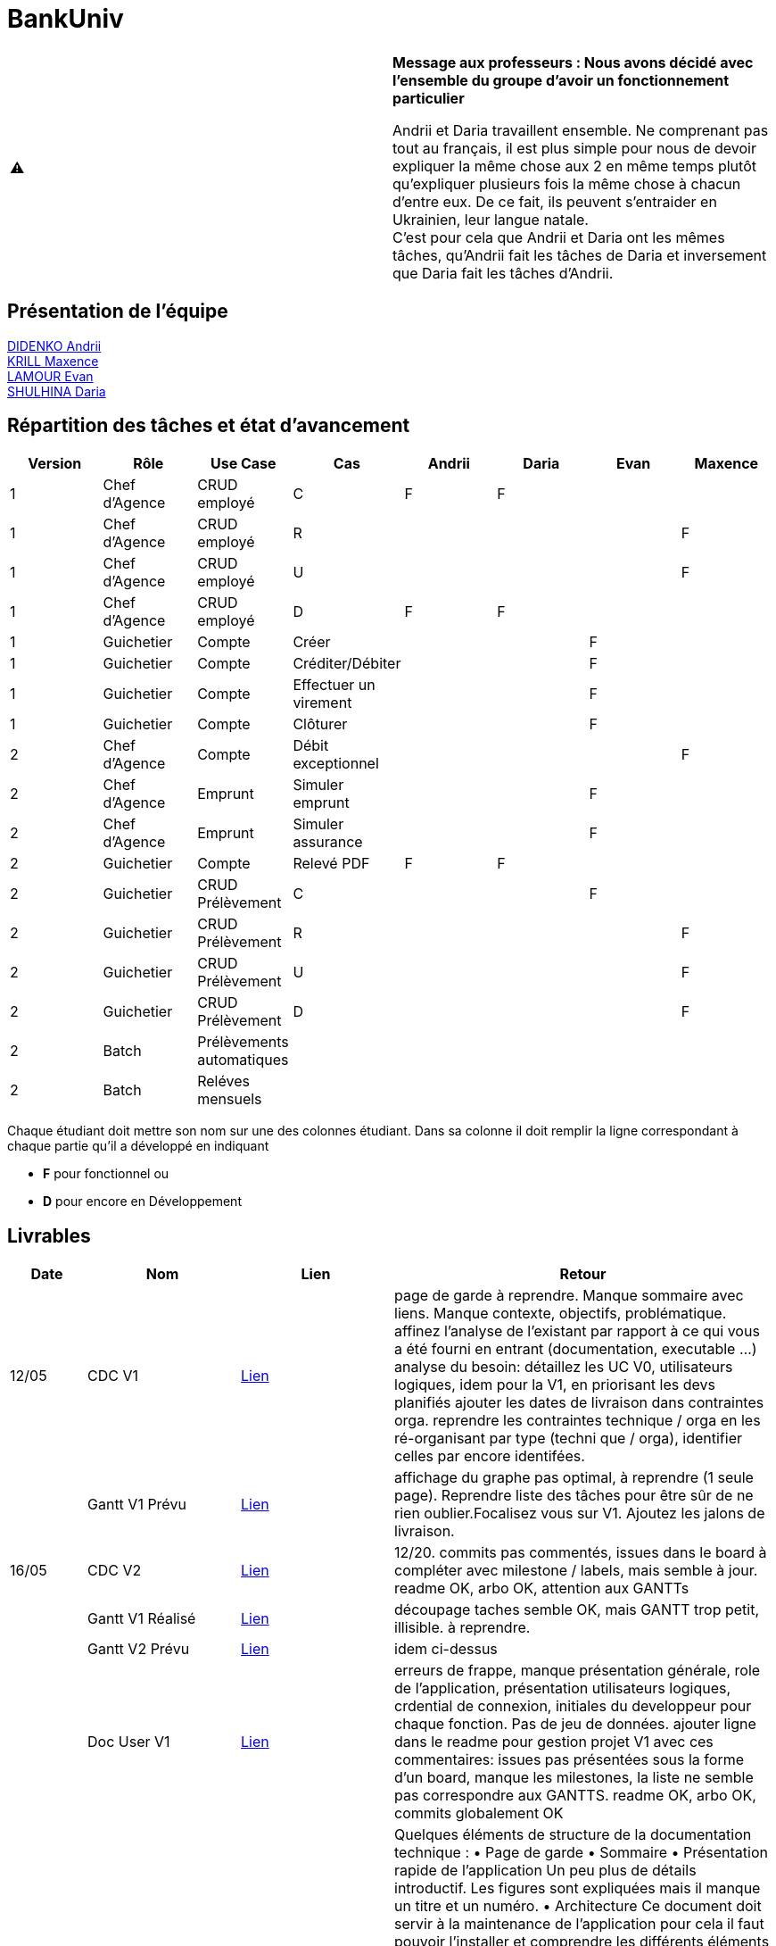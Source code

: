= BankUniv

|===
^.^| ⚠️ | *Message aux professeurs : Nous avons décidé avec l'ensemble du groupe d'avoir un fonctionnement particulier*

Andrii et Daria travaillent ensemble. Ne comprenant pas tout au français, il est plus simple pour nous de devoir expliquer la même chose aux 2 en même temps plutôt qu'expliquer plusieurs fois la même chose à chacun d'entre eux. De ce fait, ils peuvent s'entraider en Ukrainien, leur langue natale. +
C'est pour cela que Andrii et Daria ont les mêmes tâches, qu'Andrii fait les tâches de Daria et inversement que Daria fait les tâches d'Andrii.
|===

== Présentation de l'équipe

https://github.com/Andrii4A[DIDENKO Andrii] +
https://github.com/Maxeuh[KRILL Maxence] +
https://github.com/evanl44730[LAMOUR Evan] +
https://github.com/madblurryface[SHULHINA Daria]

== Répartition des tâches et état d'avancement
[options="header,footer"]
|===
| Version | Rôle          | Use Case                  | Cas                   | Andrii | Daria | Evan | Maxence
| 1       | Chef d’Agence | CRUD employé              | C                     | F      | F     |      | 
| 1       | Chef d’Agence | CRUD employé              | R                     |        |       |      | F
| 1       | Chef d’Agence | CRUD employé              | U                     |        |       |      | F
| 1       | Chef d’Agence | CRUD employé              | D                     | F      | F     |      | 
| 1       | Guichetier    | Compte                    | Créer                 |        |       | F    | 
| 1       | Guichetier    | Compte                    | Créditer/Débiter      |        |       | F    | 
| 1       | Guichetier    | Compte                    | Effectuer un virement |        |       | F    | 
| 1       | Guichetier    | Compte                    | Clôturer              |        |       | F    | 
| 2       | Chef d’Agence | Compte                    | Débit exceptionnel    |        |       |      | F
| 2       | Chef d’Agence | Emprunt                   | Simuler emprunt       |        |       | F    | 
| 2       | Chef d’Agence | Emprunt                   | Simuler assurance     |        |       | F    | 
| 2       | Guichetier    | Compte                    | Relevé PDF            | F      | F     |      | 
| 2       | Guichetier    | CRUD Prélèvement          | C                     |        |       | F    | 
| 2       | Guichetier    | CRUD Prélèvement          | R                     |        |       |      | F
| 2       | Guichetier    | CRUD Prélèvement          | U                     |        |       |      | F
| 2       | Guichetier    | CRUD Prélèvement          | D                     |        |       |      | F
| 2       | Batch         | Prélèvements automatiques |                       |        |       |      |  
| 2       | Batch         | Reléves mensuels          |                       |        |       |      | 
|===

Chaque étudiant doit mettre son nom sur une des colonnes étudiant.
Dans sa colonne il doit remplir la ligne correspondant à chaque partie qu'il a développé en indiquant

*	*F* pour fonctionnel ou
*	*D* pour encore en Développement

== Livrables

[cols="1,2,2,5",options=header]
|===
| Date      | Nom                | Lien              | Retour
| 12/05     | CDC V1             | link:LV1/CahierDesCharges.adoc[Lien] | page de garde à reprendre. Manque sommaire avec liens. Manque contexte, objectifs, problématique.
affinez l'analyse de l'existant par rapport à ce qui vous a été fourni en entrant (documentation, executable ...)
analyse du besoin: détaillez les UC V0, utilisateurs logiques, idem pour la V1, en priorisant les devs planifiés
ajouter les dates de livraison dans contraintes orga.
reprendre les contraintes technique / orga en les ré-organisant par type (techni que / orga), identifier celles par encore identifées.  
|           | Gantt V1 Prévu     | link:LV1/GanttV1_PDF.pdf[Lien] | affichage du graphe pas optimal, à reprendre (1 seule page). Reprendre liste des tâches pour être sûr de ne rien oublier.Focalisez vous sur V1. Ajoutez les jalons de livraison.
| 16/05     | CDC V2             | link:LV2/CahierDesCharges.adoc[Lien] | 12/20. commits pas commentés, issues dans le board à compléter avec milestone / labels, mais semble à jour. readme OK, arbo OK, attention aux GANTTs
|           | Gantt V1 Réalisé   | link:LV1/GanttV1-R%C3%A9alis%C3%A9.pdf[Lien] | découpage taches semble OK, mais GANTT trop petit, illisible. à reprendre. 
|           | Gantt V2 Prévu     | link:LV2/GanttV2.pdf[Lien] | idem ci-dessus
|           | Doc User V1        | link:LV1/DocumentationUtilisateur.adoc[Lien] | erreurs de frappe, manque présentation générale, role de l'application, présentation utilisateurs logiques, crdential de connexion, initiales du developpeur pour chaque fonction. Pas de jeu de données. ajouter ligne dans le readme pour gestion projet V1 avec ces commentaires: issues pas présentées sous la forme d'un board, manque les milestones, la liste ne semble pas correspondre aux GANTTS. readme OK, arbo OK, commits globalement OK
| 17/05     | Doc Tec V1         | link:LV1/Dossier_Technique.adoc[Lien] | Quelques éléments de structure de la documentation technique :
    • Page de garde 
    • Sommaire 
    • Présentation rapide de l’application 
      Un peu plus de détails introductif.
      Les figures sont expliquées mais il manque un titre et un numéro.
    • Architecture
Ce document doit servir à la maintenance de l’application pour cela il faut pouvoir l’installer et comprendre les différents éléments de l’architecture.

Comment fait on pour installer l’application afin de pouvoir la faire évoluer ?
Version de java, BD, script  de la base.
Doit-on cloner quelque chose ?
Si je change de base comment je fais le lien avec l’application java ?

          Eléments essentiels à connaître, spécificités, … nécessaires à la mise en œuvre du développement. Cette partie peut être illustrée par un diagramme de séquence. Par exemple, une structure récurrente de classes peut être décrite ici (contrôleurs de dialogues, contrôleurs de vue, …). Voir Diagramme Emilien sur discord vous pouvez prendre un autre exemple.

Créer compte Evan
Bien tu peux ajouter pour chaque fichier les méthodes introduites ou modifiées.
|           | Recette V1         | link:LV1/CahierDeRecette.adoc[Lien] | Suppression d’un compte →
Attention on ne peut pas supprimer mais juste clôturer un compte.
On ne peut clôture qu’un compte dont le solde est nul.
Vous devez donc créer un test pour voir si quand on demande à clôturer un compte dont le solde n’est pas nul il y a une erreur .
Quand un compte est clôturé un ne peut plus faire d’opération dessus vous devez faire des tests dans ce sens.


Vous devez aussi tester les différents cas pour annuler (voir nos tests).

Il manque les tests pour créditer compte.


Pas de tests pour le CRUD des employers...
|           | `jar` V1           | link:https://github.com/IUT-Blagnac/sae2023-bank-4a3/releases/tag/v1[Lien] | Pour les virement afficher la liste des comptes sélectionnables plutôt que demander le numéro de compte
|           | javadoc V1         | link:https://github.com/IUT-Blagnac/sae2023-bank-4a3/tree/master/LV1/Dev/Code/DailyBank/doc[Lien] | 
| 26/05     | Gantt V2 Réalisé   | link:LV2/GanttV2-R%C3%A9alis%C3%A9.pdf[Lien] | 
|           | Doc User V2        | link:LV2/DocumentationUtilisateur.adoc[Lien] | 
|           | Doc Tec V2         | link:LV2/Dossier_Technique.adoc[Lien] | 
|           | Recette V2         | link:LV2/CahierDeRecette.adoc[Lien] | 
|           | `jar` V2           | link:https://github.com/IUT-Blagnac/sae2023-bank-4a3/releases/tag/v2[Lien] | 
|           | javadoc V2         | link:LV2/Dev/Code/JavaDoc.zip[Lien] | 
|===
